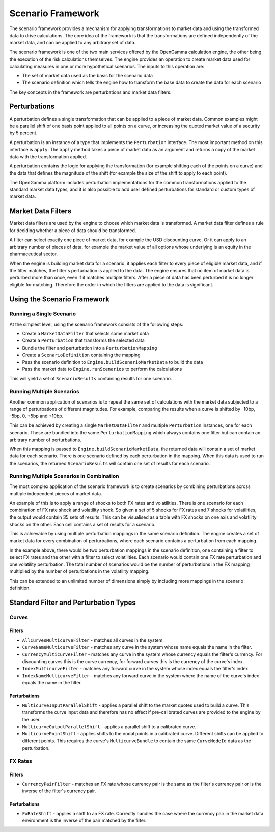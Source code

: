 ==================
Scenario Framework
==================
The scenario framework provides a mechanism for applying transformations to market data and using the transformed
data to drive calculations. The core idea of the framework is that the transformations are defined independently
of the market data, and can be applied to any arbitrary set of data.

The scenario framework is one of the two main services offered by the OpenGamma calculation engine, the other being
the execution of the risk calculations themselves. The engine provides an operation to create market data
used for calculating measures in one or more hypothetical scenarios. The inputs to this operation are:

* The set of market data used as the basis for the scenario data
* The scenario definition which tells the engine how to transform the base data to create the data for each scenario

The key concepts in the framework are perturbations and market data filters.

Perturbations
=============
A perturbation defines a single transformation that can be applied to a piece of market data. Common examples might
be a parallel shift of one basis point applied to all points on a curve, or increasing the quoted market value
of a security by 5 percent.

A perturbation is an instance of a type that implements the ``Perturbation`` interface. The most important method
on this interface is ``apply``. The ``apply`` method takes a piece of market data as an argument and returns
a copy of the market data with the transformation applied.

A perturbation contains the logic for applying the transformation (for example shifting each of the points on a
curve) and the data that defines the magnitude of the shift (for example the size of the shift to apply to
each point).

The OpenGamma platform includes perturbation implementations for the common transformations applied to the
standard market data types, and it is also possible to add user defined perturbations for standard
or custom types of market data.

Market Data Filters
===================
Market data filters are used by the engine to choose which market data is transformed. A market data filter defines
a rule for deciding whether a piece of data should be transformed.

A filter can select exactly one piece of market data, for example the USD discounting curve. Or it can
apply to an arbitrary number of pieces of data, for example the market value of all options whose underlying
is an equity in the pharmaceutical sector.

When the engine is building market data for a scenario, it applies each filter to every piece of eligible market
data, and if the filter matches, the filter's perturbation is applied to the data. The engine ensures that
no item of market data is perturbed more than once, even if it matches multiple filters. After a piece of
data has been perturbed it is no longer eligible for matching. Therefore the order in which the filters
are applied to the data is significant.

Using the Scenario Framework
============================
Running a Single Scenario
-------------------------
At the simplest level, using the scenario framework consists of the following steps:

* Create a ``MarketDataFilter`` that selects some market data
* Create a ``Perturbation`` that transforms the selected data
* Bundle the filter and perturbation into a ``PerturbationMapping``
* Create a ``ScenarioDefinition`` containing the mapping
* Pass the scenario definition to ``Engine.buildScenarioMarketData`` to build the data
* Pass the market data to ``Engine.runScenarios`` to perform the calculations

This will yield a set of ``ScenarioResults`` containing results for one scenario.

Running Multiple Scenarios
--------------------------
Another common application of scenarios is to repeat the same set of calculations with the market data
subjected to a range of perturbations of different magnitudes. For example, comparing the results when
a curve is shifted by -10bp, -5bp, 0, +5bp and +10bp.

This can be achieved by creating a single ``MarketDataFilter`` and multiple ``Perturbation`` instances, one
for each scenario. These are bundled into the same ``PerturbationMapping`` which always contains one
filter but can contain an arbitrary number of perturbations.

When this mapping is passed to ``Engine.buildScenarioMarketData``, the returned data will contain a
set of market data for each scenario. There is one scenario defined by each perturbation in the mapping.
When this data is used to run the scenarios, the returned ``ScenarioResults`` will contain one set of
results for each scenario.

Running Multiple Scenarios in Combination
-----------------------------------------
The most complex application of the scenario framework is to create scenarios by combining perturbations across
multiple independent pieces of market data.

An example of this is to apply a range of shocks to both FX rates and volatilities. There is one scenario for
each combination of FX rate shock and volatility shock. So given a set of 5 shocks for FX rates and 7
shocks for volatilities, the output would contain 35 sets of results. This can be visualised as a table
with FX shocks on one axis and volatility shocks on the other. Each cell contains a set of results for a scenario.

This is achievable by using multiple perturbation mappings in the same scenario definition. The engine creates
a set of market data for every combination of perturbations, where each scenario contains a perturbation
from each mapping.

In the example above, there would be two perturbation mappings in the scenario definition, one containing a
filter to select FX rates and the other with a filter to select volatilities. Each scenario would contain one
FX rate perturbation and one volatility perturbation. The total number of scenarios would be the number of
perturbations in the FX mapping multiplied by the number of perturbations in the volatility mapping.

This can be extended to an unlimited number of dimensions simply by including more mappings in the scenario definition.

Standard Filter and Perturbation Types
======================================
Curves
------
Filters
~~~~~~~
* ``AllCurvesMulticurveFilter`` - matches all curves in the system.
* ``CurveNameMulticurveFilter`` - matches any curve in the system whose name equals the name in the filter.
* ``CurrencyMulticurveFilter`` - matches any curve in the system whose currency equals the filter's currency.
  For discounting curves this is the curve currency, for forward curves this is the currency of the curve's index.
* ``IndexMulticurveFilter`` - matches any forward curve in the system whose index equals the filter's index.
* ``IndexNameMulticurveFilter`` - matches any forward curve in the system where the name of the curve's index
  equals the name in the filter.

Perturbations
~~~~~~~~~~~~~
* ``MulticurveInputParallelShift`` - applies a parallel shift to the market quotes used to build a curve. This
  transforms the curve input data and therefore has no effect if pre-calibrated curves are provided to the engine
  by the user.
* ``MulticurveOutputParallelShift`` - applies a parallel shift to a calibrated curve.
* ``MulticurvePointShift`` - applies shifts to the nodal points in a calibrated curve. Different shifts can be
  applied to different points. This requires the curve's ``MulticurveBundle`` to contain the same ``CurveNodeId``
  data as the perturbation.

FX Rates
--------
Filters
~~~~~~~
* ``CurrencyPairFilter`` - matches an FX rate whose currency pair is the same as the filter's currency pair or
  is the inverse of the filter's currency pair.

Perturbations
~~~~~~~~~~~~~
* ``FxRateShift`` - applies a shift to an FX rate. Correctly handles the case where the currency pair in the
  market data environment is the inverse of the pair matched by the filter.

